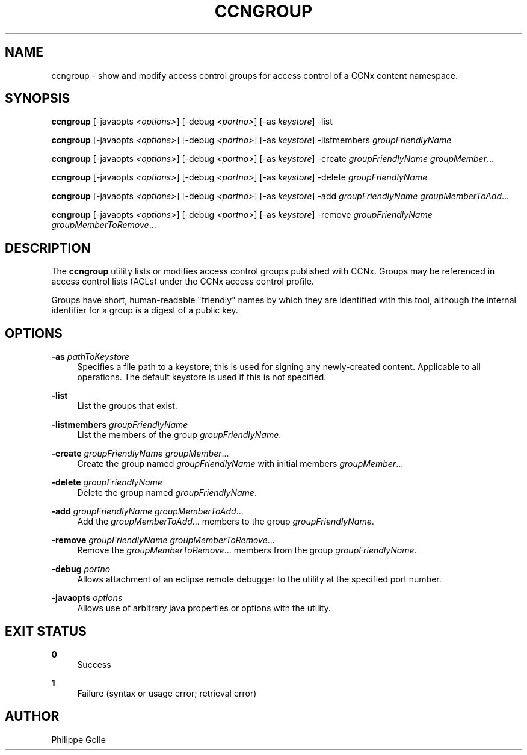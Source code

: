 '\" t
.\"     Title: ccngroup
.\"    Author: [see the "AUTHOR" section]
.\" Generator: DocBook XSL Stylesheets v1.75.2 <http://docbook.sf.net/>
.\"      Date: 07/22/2013
.\"    Manual: \ \&
.\"    Source: \ \& 0.8.0
.\"  Language: English
.\"
.TH "CCNGROUP" "1" "07/22/2013" "\ \& 0\&.8\&.0" "\ \&"
.\" -----------------------------------------------------------------
.\" * Define some portability stuff
.\" -----------------------------------------------------------------
.\" ~~~~~~~~~~~~~~~~~~~~~~~~~~~~~~~~~~~~~~~~~~~~~~~~~~~~~~~~~~~~~~~~~
.\" http://bugs.debian.org/507673
.\" http://lists.gnu.org/archive/html/groff/2009-02/msg00013.html
.\" ~~~~~~~~~~~~~~~~~~~~~~~~~~~~~~~~~~~~~~~~~~~~~~~~~~~~~~~~~~~~~~~~~
.ie \n(.g .ds Aq \(aq
.el       .ds Aq '
.\" -----------------------------------------------------------------
.\" * set default formatting
.\" -----------------------------------------------------------------
.\" disable hyphenation
.nh
.\" disable justification (adjust text to left margin only)
.ad l
.\" -----------------------------------------------------------------
.\" * MAIN CONTENT STARTS HERE *
.\" -----------------------------------------------------------------
.SH "NAME"
ccngroup \- show and modify access control groups for access control of a CCNx content namespace\&.
.SH "SYNOPSIS"
.sp
\fBccngroup\fR [\-javaopts \fI<options>\fR] [\-debug \fI<portno>\fR] [\-as \fIkeystore\fR] \-list
.sp
\fBccngroup\fR [\-javaopts \fI<options>\fR] [\-debug \fI<portno>\fR] [\-as \fIkeystore\fR] \-listmembers \fIgroupFriendlyName\fR
.sp
\fBccngroup\fR [\-javaopts \fI<options>\fR] [\-debug \fI<portno>\fR] [\-as \fIkeystore\fR] \-create \fIgroupFriendlyName\fR \fIgroupMember\fR\&...
.sp
\fBccngroup\fR [\-javaopts \fI<options>\fR] [\-debug \fI<portno>\fR] [\-as \fIkeystore\fR] \-delete \fIgroupFriendlyName\fR
.sp
\fBccngroup\fR [\-javaopts \fI<options>\fR] [\-debug \fI<portno>\fR] [\-as \fIkeystore\fR] \-add \fIgroupFriendlyName\fR \fIgroupMemberToAdd\fR\&...
.sp
\fBccngroup\fR [\-javaopts \fI<options>\fR] [\-debug \fI<portno>\fR] [\-as \fIkeystore\fR] \-remove \fIgroupFriendlyName\fR \fIgroupMemberToRemove\fR\&...
.SH "DESCRIPTION"
.sp
The \fBccngroup\fR utility lists or modifies access control groups published with CCNx\&. Groups may be referenced in access control lists (ACLs) under the CCNx access control profile\&.
.sp
Groups have short, human\-readable "friendly" names by which they are identified with this tool, although the internal identifier for a group is a digest of a public key\&.
.SH "OPTIONS"
.PP
\fB\-as\fR \fIpathToKeystore\fR
.RS 4
Specifies a file path to a keystore; this is used for signing any newly\-created content\&. Applicable to all operations\&. The default keystore is used if this is not specified\&.
.RE
.PP
\fB\-list\fR
.RS 4
List the groups that exist\&.
.RE
.PP
\fB\-listmembers\fR \fIgroupFriendlyName\fR
.RS 4
List the members of the group
\fIgroupFriendlyName\fR\&.
.RE
.PP
\fB\-create\fR \fIgroupFriendlyName\fR \fIgroupMember\fR\&...
.RS 4
Create the group named
\fIgroupFriendlyName\fR
with initial members
\fIgroupMember\fR\&...
.RE
.PP
\fB\-delete\fR \fIgroupFriendlyName\fR
.RS 4
Delete the group named
\fIgroupFriendlyName\fR\&.
.RE
.PP
\fB\-add\fR \fIgroupFriendlyName\fR \fIgroupMemberToAdd\fR\&...
.RS 4
Add the
\fIgroupMemberToAdd\fR\&... members to the group
\fIgroupFriendlyName\fR\&.
.RE
.PP
\fB\-remove\fR \fIgroupFriendlyName\fR \fIgroupMemberToRemove\fR\&...
.RS 4
Remove the
\fIgroupMemberToRemove\fR\&... members from the group
\fIgroupFriendlyName\fR\&.
.RE
.PP
\fB\-debug\fR \fIportno\fR
.RS 4
Allows attachment of an eclipse remote debugger to the utility at the specified port number\&.
.RE
.PP
\fB\-javaopts\fR \fIoptions\fR
.RS 4
Allows use of arbitrary java properties or options with the utility\&.
.RE
.SH "EXIT STATUS"
.PP
\fB0\fR
.RS 4
Success
.RE
.PP
\fB1\fR
.RS 4
Failure (syntax or usage error; retrieval error)
.RE
.SH "AUTHOR"
.sp
Philippe Golle
